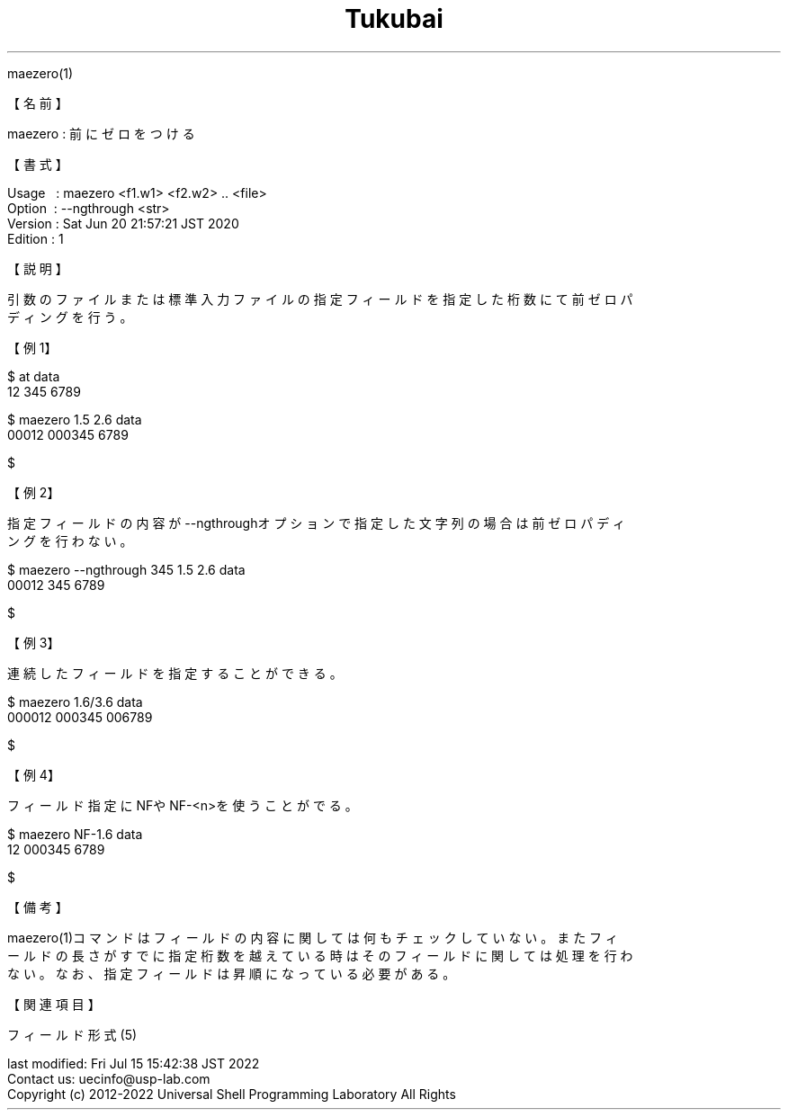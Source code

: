 .TH  Tukubai 1 "20 Jun 2020" "usp Tukubai" "Tukubai コマンド マニュアル"

.br
maezero(1)
.br

.br
【名前】
.br

.br
maezero\ :\ 前にゼロをつける
.br

.br
【書式】
.br

.br
Usage\ \ \ :\ maezero\ <f1.w1>\ <f2.w2>\ ..\ <file>
.br
Option\ \ :\ --ngthrough\ <str>
.br
Version\ :\ Sat\ Jun\ 20\ 21:57:21\ JST\ 2020
.br
Edition\ :\ 1
.br

.br
【説明】
.br

.br
引数のファイルまたは標準入力ファイルの指定フィールドを指定した桁数にて前ゼロパ
.br
ディングを行う。
.br

.br
【例1】
.br

.br

  $ at data
  12 345 6789

  $ maezero 1.5 2.6 data
  00012 000345 6789

  $

.br
【例2】
.br

.br
指定フィールドの内容が--ngthroughオプションで指定した文字列の場合は前ゼロパディ
.br
ングを行わない。
.br

.br

  $ maezero --ngthrough 345 1.5 2.6 data
  00012 345 6789

  $

.br
【例3】
.br

.br
連続したフィールドを指定することができる。
.br

.br

  $ maezero 1.6/3.6 data
  000012 000345 006789

  $

.br
【例4】
.br

.br
フィールド指定にNFやNF-<n>を使うことがでる。
.br

.br

  $ maezero NF-1.6 data
  12 000345 6789

  $

.br
【備考】
.br

.br
maezero(1)コマンドはフィールドの内容に関しては何もチェックしていない。またフィ
.br
ールドの長さがすでに指定桁数を越えている時はそのフィールドに関しては処理を行わ
.br
ない。なお、指定フィールドは昇順になっている必要がある。
.br

.br
【関連項目】
.br

.br
フィールド形式(5)
.br

.br
last\ modified:\ Fri\ Jul\ 15\ 15:42:38\ JST\ 2022
.br
Contact\ us:\ uecinfo@usp-lab.com
.br
Copyright\ (c)\ 2012-2022\ Universal\ Shell\ Programming\ Laboratory\ All\ Rights
.br
